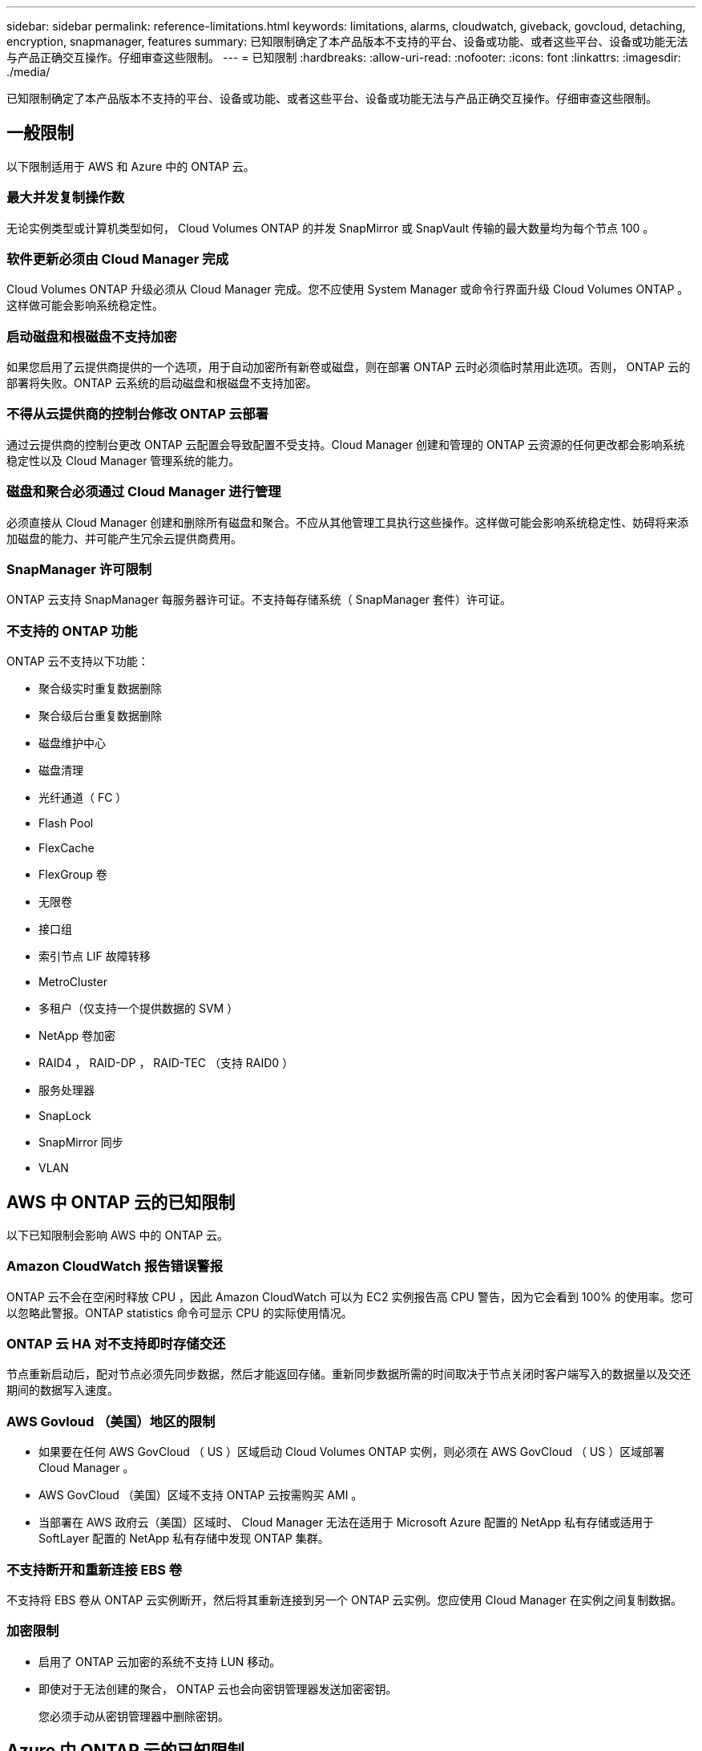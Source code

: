 ---
sidebar: sidebar 
permalink: reference-limitations.html 
keywords: limitations, alarms, cloudwatch, giveback, govcloud, detaching, encryption, snapmanager, features 
summary: 已知限制确定了本产品版本不支持的平台、设备或功能、或者这些平台、设备或功能无法与产品正确交互操作。仔细审查这些限制。 
---
= 已知限制
:hardbreaks:
:allow-uri-read: 
:nofooter: 
:icons: font
:linkattrs: 
:imagesdir: ./media/


[role="lead"]
已知限制确定了本产品版本不支持的平台、设备或功能、或者这些平台、设备或功能无法与产品正确交互操作。仔细审查这些限制。



== 一般限制

以下限制适用于 AWS 和 Azure 中的 ONTAP 云。



=== 最大并发复制操作数

无论实例类型或计算机类型如何， Cloud Volumes ONTAP 的并发 SnapMirror 或 SnapVault 传输的最大数量均为每个节点 100 。



=== 软件更新必须由 Cloud Manager 完成

Cloud Volumes ONTAP 升级必须从 Cloud Manager 完成。您不应使用 System Manager 或命令行界面升级 Cloud Volumes ONTAP 。这样做可能会影响系统稳定性。



=== 启动磁盘和根磁盘不支持加密

如果您启用了云提供商提供的一个选项，用于自动加密所有新卷或磁盘，则在部署 ONTAP 云时必须临时禁用此选项。否则， ONTAP 云的部署将失败。ONTAP 云系统的启动磁盘和根磁盘不支持加密。



=== 不得从云提供商的控制台修改 ONTAP 云部署

通过云提供商的控制台更改 ONTAP 云配置会导致配置不受支持。Cloud Manager 创建和管理的 ONTAP 云资源的任何更改都会影响系统稳定性以及 Cloud Manager 管理系统的能力。



=== 磁盘和聚合必须通过 Cloud Manager 进行管理

必须直接从 Cloud Manager 创建和删除所有磁盘和聚合。不应从其他管理工具执行这些操作。这样做可能会影响系统稳定性、妨碍将来添加磁盘的能力、并可能产生冗余云提供商费用。



=== SnapManager 许可限制

ONTAP 云支持 SnapManager 每服务器许可证。不支持每存储系统（ SnapManager 套件）许可证。



=== 不支持的 ONTAP 功能

ONTAP 云不支持以下功能：

* 聚合级实时重复数据删除
* 聚合级后台重复数据删除
* 磁盘维护中心
* 磁盘清理
* 光纤通道（ FC ）
* Flash Pool
* FlexCache
* FlexGroup 卷
* 无限卷
* 接口组
* 索引节点 LIF 故障转移
* MetroCluster
* 多租户（仅支持一个提供数据的 SVM ）
* NetApp 卷加密
* RAID4 ， RAID-DP ， RAID-TEC （支持 RAID0 ）
* 服务处理器
* SnapLock
* SnapMirror 同步
* VLAN




== AWS 中 ONTAP 云的已知限制

以下已知限制会影响 AWS 中的 ONTAP 云。



=== Amazon CloudWatch 报告错误警报

ONTAP 云不会在空闲时释放 CPU ，因此 Amazon CloudWatch 可以为 EC2 实例报告高 CPU 警告，因为它会看到 100% 的使用率。您可以忽略此警报。ONTAP statistics 命令可显示 CPU 的实际使用情况。



=== ONTAP 云 HA 对不支持即时存储交还

节点重新启动后，配对节点必须先同步数据，然后才能返回存储。重新同步数据所需的时间取决于节点关闭时客户端写入的数据量以及交还期间的数据写入速度。



=== AWS Govloud （美国）地区的限制

* 如果要在任何 AWS GovCloud （ US ）区域启动 Cloud Volumes ONTAP 实例，则必须在 AWS GovCloud （ US ）区域部署 Cloud Manager 。
* AWS GovCloud （美国）区域不支持 ONTAP 云按需购买 AMI 。
* 当部署在 AWS 政府云（美国）区域时、 Cloud Manager 无法在适用于 Microsoft Azure 配置的 NetApp 私有存储或适用于 SoftLayer 配置的 NetApp 私有存储中发现 ONTAP 集群。




=== 不支持断开和重新连接 EBS 卷

不支持将 EBS 卷从 ONTAP 云实例断开，然后将其重新连接到另一个 ONTAP 云实例。您应使用 Cloud Manager 在实例之间复制数据。



=== 加密限制

* 启用了 ONTAP 云加密的系统不支持 LUN 移动。
* 即使对于无法创建的聚合， ONTAP 云也会向密钥管理器发送加密密钥。
+
您必须手动从密钥管理器中删除密钥。





== Azure 中 ONTAP 云的已知限制

以下已知限制会影响 Azure 中的 ONTAP 云。



=== ONTAP 云按需购买不适用于 CSP 合作伙伴

如果您是 Microsoft Cloud 解决方案提供商（ CSP ）合作伙伴，则无法部署 ONTAP Cloud Explore ，标准版或高级版，因为 CSP 合作伙伴不支持按需购买订阅。您必须购买许可证并部署 ONTAP 云 BYOL 。
